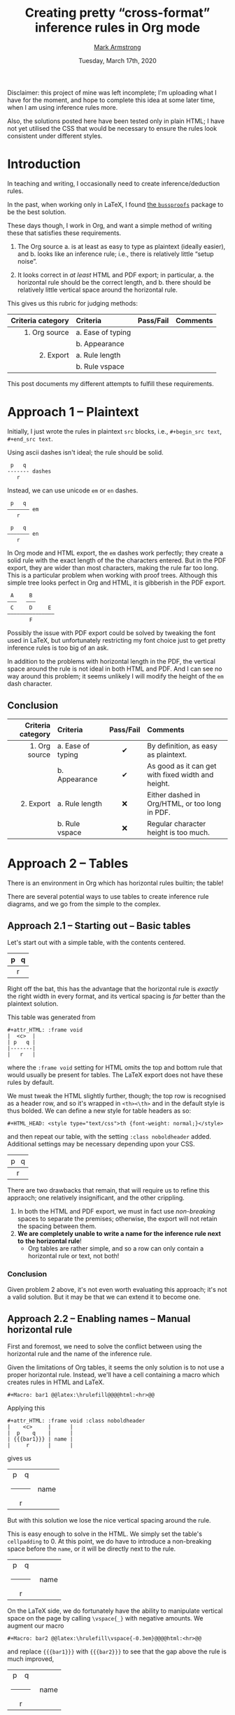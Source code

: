 #+Title: Creating pretty “cross-format” inference rules in Org mode
#+Author: [[https://armkeh.github.io][Mark Armstrong]] @@html:<br>@@@@latex:\\@@ [[file:./../images/markarmstrong.jpg]]
#+Date: Tuesday, March 17th, 2020
#+LaTeX_header: \usepackage{unicode}

Disclaimer: this project of mine was left incomplete;
I'm uploading what I have for the moment, and hope to complete
this idea at some later time, when I am using inference rules more.

Also, the solutions posted here have been tested only in plain HTML;
I have not yet utilised the CSS that would be necessary to ensure
the rules look consistent under different styles.

* Introduction
:PROPERTIES:
:CUSTOM_ID: Introduction
:END:

In teaching and writing, I occasionally need
to create inference/deduction rules.

In the past, when working only in LaTeX, I found
[[https://www.math.ucsd.edu/~sbuss/ResearchWeb/bussproofs/index.html][the ~bussproofs~]]
package to be the best solution.

These days though, I work in Org, and want a simple method
of writing these that satisfies these requirements.
1. The Org source
   a. is at least as easy to type as plaintext (ideally easier), and
   b. looks like an inference rule; i.e., there is relatively
      little “setup noise”.

2. It looks correct in /at least/ HTML and PDF export;
   in particular,
   a. the horizontal rule should be the correct length, and
   b. there should be relatively little vertical space
      around the horizontal rule.

This gives us this rubric for judging methods:
|-------------------+-------------------+-----------+----------|
| Criteria category | Criteria          | Pass/Fail | Comments |
|               <r> | <l>               |    <c>    | <l>      |
|-------------------+-------------------+-----------+----------|
|     1. Org source | a. Ease of typing |           |          |
|                   | b. Appearance     |           |          |
|         2. Export | a. Rule length    |           |          |
|                   | b. Rule vspace    |           |          |
|-------------------+-------------------+-----------+----------|

This post documents my different attempts to fulfill these requirements.

* Approach 1 – Plaintext
:PROPERTIES:
:CUSTOM_ID: Approach-1-—-Plaintext
:END:

Initially, I just wrote the rules in plaintext ~src~ blocks,
i.e., ~#+begin_src text~, ~#+end_src text~.

Using ascii dashes isn't ideal; the rule should be solid.
#+begin_src text
 p   q
------- dashes
   r
#+end_src

Instead, we can use unicode ~em~ or ~en~ dashes.
#+begin_src text
 p   q
——————— em
   r

 p   q
––––––– en
   r
#+end_src
In Org mode and HTML export, the ~em~ dashes work perfectly;
they create a solid rule with the exact length of the the characters entered.
But in the PDF export, they are wider than most characters,
making the rule far too long.
This is a particular problem when working with proof trees.
Although this simple tree looks perfect in Org and HTML,
it is gibberish in the PDF export.
#+begin_src text
 A     B
———   ———
 C     D     E
———————————————
       F
#+end_src
Possibly the issue with PDF export could be solved by
tweaking the font used in LaTeX, but unfortunately restricting
my font choice just to get pretty inference rules is too big of an ask.

In addition to the problems with horizontal length in the PDF,
the vertical space around the rule is not ideal in both HTML and PDF.
And I can see no way around this problem;
it seems unlikely I will modify the height of the ~em~ dash character.

** Conclusion
:PROPERTIES:
:CUSTOM_ID: Conclusion
:END:

#+attr_LaTeX: :environment tabularx :width \textwidth :align rlcX
|-------------------+-------------------+-----------+----------------------------------------------------|
| Criteria category | Criteria          | Pass/Fail | Comments                                           |
|               <r> | <l>               |    <c>    | <l>                                                |
|-------------------+-------------------+-----------+----------------------------------------------------|
|     1. Org source | a. Ease of typing |     ✔     | By definition, as easy as plaintext.               |
|                   | b. Appearance     |     ✔     | As good as it can get with fixed width and height. |
|         2. Export | a. Rule length    |    ❌     | Either dashed in Org/HTML, or too long in PDF.     |
|                   | b. Rule vspace    |    ❌     | Regular character height is too much.              |
|-------------------+-------------------+-----------+----------------------------------------------------|

* Approach 2 – Tables
:PROPERTIES:
:CUSTOM_ID: Approach-2-—-Tables
:END:

There is an environment in Org which has horizontal rules builtin;
the table!

There are several potential ways to use tables to create
inference rule diagrams, and we go from the simple to the complex.

** Approach 2.1 – Starting out – Basic tables
:PROPERTIES:
:CUSTOM_ID: Approach-2.1-—
:END:

Let's start out with a simple table, with the contents centered.
#+attr_HTML: :frame void
|  <c>  |
| p   q |
|-------|
|   r   |
Right off the bat, this has the advantage that the horizontal rule
is /exactly/ the right width in every format, and its vertical spacing
is /far/ better than the plaintext solution.

This table was generated from
#+begin_src text
#+attr_HTML: :frame void
|  <c>  |
| p   q |
|-------|
|   r   |
#+end_src
where the ~:frame void~ setting for HTML omits the top and bottom rule
that would usually be present for tables. The LaTeX export does not
have these rules by default.

We must tweak the HTML slightly further, though;
the top row is recognised as a header row, and so it's wrapped
in ~<th><\th>~ and in the default style is thus bolded.
We can define a new style for table headers as so:
#+begin_src text
#+HTML_HEAD: <style type="text/css">th {font-weight: normal;}</style>
#+end_src
#+HTML_HEAD: <style type="text/css">.noboldheader th {font-weight: normal;}</style>
and then repeat our table, with the setting ~:class noboldheader~ added.
Additional settings may be necessary depending upon your CSS.
#+attr_HTML: :frame void :class noboldheader
|  <c>  |
| p   q |
|-------|
|   r   |

There are two drawbacks that remain, that will require us to refine this
appraoch; one relatively insignificant, and the other crippling.
1. In both the HTML and PDF export, we must in fact use /non-breaking/ spaces
   to separate the premises; otherwise, the export will not retain
   the spacing between them.
2. *We are completely unable to write a name for the inference rule next to*
   *the horizontal rule*!
   - Org tables are rather simple, and so a row can only contain
     a horizontal rule or text, not both!

*** Conclusion
:PROPERTIES:
:CUSTOM_ID: Conclusion
:END:

Given problem 2 above, it's not even worth evaluating this approach;
it's not a valid solution. But it may be that we can extend it to become one.
** Approach 2.2 – Enabling names – Manual horizontal rule
:PROPERTIES:
:CUSTOM_ID: Approach-2.2-–-Circumventing-problems-with-macros
:END:

First and foremost, we need to solve the conflict between using
the horizontal rule and the name of the inference rule.

Given the limitations of Org tables, it seems the only solution
is to not use a proper horizontal rule. Instead, we'll have a cell
containing a macro which creates rules in HTML and LaTeX.
#+begin_src text
#+Macro: bar1 @@latex:\hrulefill@@@@html:<hr>@@
#+end_src
#+Macro: bar1 @@latex:\hrulefill@@@@html:<hr>@@

Applying this
#+begin_src text
#+attr_HTML: :frame void :class noboldheader
|    <c>     |      |
|  p    q    |      |
| {{{bar1}}} | name |
|     r      |      |
#+end_src
gives us
#+attr_HTML: :frame void :class noboldheader
|    <c>     |      |
|   p    q   |      |
| {{{bar1}}} | name |
|     r      |      |
But with this solution we lose the nice vertical spacing around the rule.

This is easy enough to solve in the HTML. We simply set
the table's ~cellpadding~ to 0.
At this point, we do have to introduce a non-breaking space
before the ~name~, or it will be directly next to the rule.
#+attr_HTML: :frame void :cellpadding 0 :class noboldheader
|    <c>     |       |
|   p    q   |       |
| {{{bar1}}} |  name |
|     r      |       |

On the LaTeX side, we do fortunately have the ability to manipulate
vertical space on the page by calling ~\vspace{_}~ with
negative amounts.
We augment our macro
#+begin_src text
#+Macro: bar2 @@latex:\hrulefill\vspace{-0.3em}@@@@html:<hr>@@
#+end_src
#+Macro: bar2 @@latex:\hrulefill\vspace{-0.3em}@@@@html:<hr>@@
and replace ~{{{bar1}}}~ with ~{{{bar2}}}~ to see
that the gap above the rule is much improved,
#+attr_HTML: :frame void :cellpadding 0 :class noboldheader
|    <c>     |       |
|   p    q   |       |
| {{{bar2}}} |  name |
|     r      |       |
but the space above the rule is more concerning.
For dealing with that, we can introduce a macro to wrap the premises
—for good measure, we also place the non-breaking spaces in there.
#+begin_src text
#+Macro: premise1 @@latex:\vspace{-0.7em}@@ $1   $2
#+end_src
#+Macro: premise1 @@latex:\vspace{-0.7em}@@ $1   $2
and apply it to admire a perfect recreation of the spacing we had with
a simple table.
#+attr_HTML: :frame void :cellpadding 0 :class noboldheader
|         <c>         |       |
| {{{premise1(p,q)}}} |       |
|     {{{bar2}}}      |  name |
|          r          |       |

That said, we are still left with some smaller issues.
1. The ~premise1~ macro expects exactly two arguments;
   we would like to have a variable number of premises.
2. It would be better to allow a variable amount of space
   between premises.
3. The non-breaking space we entered before ~name~ to account
   for the lack of padding in the HTML creates too much space
   in the PDF.
4. The premises and rules should ideally use /math font/, not plain font.
We can solve all of these with further macro development.

** Approach 2.3 – One step forward, two steps back – A macro for premises
:PROPERTIES:
:CUSTOM_ID: Approach-2.3-–-The-~premises~-and-~name~-macros
:END:

Spoiler: the development here turns out to not be useable
in a table cell; still, it is a useful step forward.
It just causes a few steps away from a pretty solution in Org,
which have to be corrected for afterward.

*** A bit of elisp
:PROPERTIES:
:CUSTOM_ID: A-bit-of-elisp
:END:

We start with a little bit of elisp code which our macro
will use.
#+name: format-premises
#+begin_src emacs-lisp :var premises=() wrapper="%s" :var spacer="   "
(let*
   ;; Find the last non-empty string, …
  ((last-nonempty (position "" premises :test-not 'equal :from-end t))
   ;; … and take only up to that element of the list.
   (premises (seq-take premises (+ last-nonempty 1))))

  ;; Join the resulting list using the spacer, with the wrapper around
  ;; each element.
  (mapconcat (lambda (p) (format wrapper p)) premises spacer))
#+end_src
This code block has three ~var~ arguments:
- ~premises~, which defaults to ~()~, and should be a list of strings.
  Note that trailing emptystrings will be deleted —the reason for this
  will be seen when we get to defining macros.
- ~wrapper~, which defaults to ~%s~, and which should be a format string
  —this will be applied to each premise, to allow for formatting.
- ~spacer~, which defaults to a string of three non-breaking spaces,
  —this will be inserted between each premise.

*** Using the elisp: inline calls
:PROPERTIES:
:CUSTOM_ID: Using-the-elisp:-inline-calls
:END:

We can make use of this code block, which is named ~format-premises~,
by an /inline source code call/, with the syntax such as
#+begin_src text
call_format-premises(wrapper="*%s*",
                     spacer=" , ",
                     premises='("hello" "world"))
#+end_src
See [[https://orgmode.org/manual/Evaluating-Code-Blocks.html][the Org manual]]
regarding inline source code calls.

This call wraps each of the words ~hello~ and ~world~ with asterisks,
which is the Org syntax for bold, and separates them with three dashes.
Admire the results in the export:
call_format-premises(wrapper="*%s*",
                     spacer=" , ",
                     premises='("hello" "world")) {{{results(=*hello* , *world*=)}}}

Not quite right, actually. By default, the results are wrapped in
- verbatim emphasis delimiters, ~=~, and outside of those,
- an invocation of the ~results~ macro, which as far as I can tell
  is simply used to demarcate the results, so that
  successive ~C-c C-c~ invocations will overwrite them,
  rather than prepend them.
This can be seen by hitting ~C-c C-c~ on the ~call~, which results in the following
being placed right after it.
#+begin_src text
{{{results(=*hello* , *world*=)}}}
#+end_src
We definitely don't want the verbatim wrapper,
and can do without the ~results~ macro wrapper
—in the end use-case of this ~call~, users would not be
manually invoking it.

Thankfully, the wrappers can be replaced via
the optional ~<end header arguments>~ argument, placed in
(square) brackets after the arguments. These affect the result
of the code block
—an additional optional argument, ~<inside header arguments>~,
would come before the arguments and would apply to the source
block itself; we have no need of this.
We could use ~:results raw~ to eliminate both wrappers.
That is,
#+begin_src text
call_format-premises(wrapper="*%s*",
                     spacer=" , ",
                     premises='("hello" "world"))[:results raw]
#+end_src
results in the expected output
#+begin_src text
*hello* , *world*
#+end_src
which exports as expected, as seen here:
call_format-premises(wrapper="*%s*",
                     spacer=" , ",
                     premises='("hello" "world" "" ""))[:results raw]

*** Hiding the inline calls: introducing the ~premise2~ macro
:PROPERTIES:
:CUSTOM_ID: Hiding-the-inline-calls:-introducing-the-~premise2~-macro
:END:

Now, this invocation is too intrusive for our purposes.
But we can prettify it into a macro!
Note the linebreaks here are only for presentation;
they cannot be present in the actual macro.
#+begin_src text
#+Macro: premise2
  call_format-premises(
     wrapper="$1",
     spacer="$2",
     premises='("$3" "$4" "$5" "$6"
                "$7" "$8" "$9" "$10"))
   [:results raw]
#+end_src
#+Macro: premise2 call_format-premises(wrapper="$1",spacer="$2",premises='("$3" "$4" "$5" "$6" "$7" "$8" "$9" "$10"))[:results raw]
You'll notice that we have lost some flexibility in the translation:
the macro allows for 8 premise arguments
—I say “allows for” because omitting arguments does not
cause any errors—
whereas ~format-premises~ allows an arbitrary number.
Unfortunately, it seems Org macros don't have support for an
arbitrary number of arguments.
In this case, it seems an acceptable loss; if you have
more than 8 premises —or honestly, more than 4— then
this inference rule presentation is probably the wrong tool for you.

In any case, our macro looks promising;
if we invoke it
#+begin_src text
{{{premise2(   ,/%s/,p,q)}}}
#+end_src
we get nicely formatted output:
{{{premise2(/%s/,   ,p,q)}}}

*** Where it falls apart: no inline calls in tables
:PROPERTIES:
:CUSTOM_ID: Where-it-falls-apart:-no-inline-calls-in-tables
:END:

Unfortunately, as promising as this development was,
we've reached a point where it falls apart.
If we place our macro into the table,
#+begin_src text
#+attr_HTML: :frame void :cellpadding 0 :class noboldheader
|            <c>             |                |
| {{{premise2(/%s/,   ,p,q)}}} |                |
|         {{{bar2}}}         | @@html: @@name |
|            /r/             |                |
#+end_src
we unfortunately notice on export that it just expands to the
text of the ~call~.
#+attr_HTML: :frame void :cellpadding 0 :class noboldheader
|            <c>             |                |
| {{{premise2(/%s/,   ,p,q)}}} |                |
|         {{{bar2}}}         | @@html: @@name |
|             /r/              |                |
This is a limitation of Org tables! They do not support
inline code in their cells.

So, we find ourselves at a bit of a dead end.
But there is a solution, which can make use of
many of the pieces we constructed here;
table formulas!

** Approach 2.4 – Automating premises 2.0 – Stepping forward again
:PROPERTIES:
:CUSTOM_ID: Solution!
:END:

While we cannot place inline code invocations in table cells,
there is a way to compute cell contents by invoking elisp code:
table formulas!

At this point, the reader may wonder why I didn't immediately
consider table formulas; the reason is the /appearance in Org/ criteria.
By placing the premise calculation in a table formula,
the table is naturally less shaped like an inference rule.
This means the first few solutions I work through here
are not ideal by my standards.
Thankfully, this can be mitigated with some cleverness;
we'll get there eventually.

*** Writing the premises in a formula
:PROPERTIES:
:CUSTOM_ID: Writing-the-premises-in-a-formula
:END:

As a first venture, consider:
#+begin_src text
#+attr_HTML: :frame void :cellpadding 0 :class noboldheader
|    <c>     |                           |
| /p/   /q/  | @@latex:\vspace{-0.7em}@@ |
| {{{bar2}}} | modus-ponens              |
|    /r/      |                           |
#+tblfm: @2$1='(org-sbe format-premises (wrapper "\"/%s/\"") (spacer "\"   \"") (premises "p" "q"))
#+end_src
The function ~org-sbe~ (“Org-source babel execute”) is necessary to
invoke code in a source block within this file.
It takes as argument the name of the code block
—as a string or as, as we have chosen, a symbol—,
as well as lists for the arguments of the code block,
in the form ~(argument-name value₁ value₂ value₃)~
—so, allowing for lists of arguments—
where each value should be a string.
The premise cell can then be auto-filled by invoking
the table formula with ~C-c C-c~.
Also, notice we have moved the LaTeX code to move up the horizontal rule
to the cell next to the premise, since we are no longer use a macro.
With all that in place, here is the resulting table:
#+attr_HTML: :frame void :cellpadding 0 :class noboldheader
|    <c>     |                           |
|   /p/   /q/    | @@latex:\vspace{-0.7em}@@ |
| {{{bar2}}} | modus-ponens              |
|     /r/      |                           |
#+tblfm: @2$1='(org-sbe format-premises (wrapper "\"/%s/\"") (spacer "\"   \"") (premises "p" "q"))

*** Writing the premises in a commented row
:PROPERTIES:
:CUSTOM_ID: Writing-the-premises-in-a-commented-row
:END:

We can improve the appearance of solution in Org
at least somewhat by finding a way to place the premises
in the table itself, rather than in the formula.

Thankfully, Org tables account for use cases such as this;
they include /comment rows/, similar to the alignment tag row.
To use them, we must add a first column
—which will not be exported—
which contains a ~/~ for comment rows.

This row can also contain other markers; we actually make
use of two of them immediately. A ~_~ indicates
that the contents of the row are /names/ for the cells below.
A ~^~ is similar, but the names are for the cells /above/.

We can achieve better appearance in Org by using comment rows for
- the premises,
- the rule name,
- the conclusion, and
- the wrapper and spacer.
Then the end user needs only insert a table template, fill in the
comment rows, and evaluate the formulas to get
their inference rule.

#+Macro: inf---------- @@latex:\hrulefill\vspace{-0.3em}@@@@html:<hr>@@

#+attr_HTML: :frame void :cellpadding 0 :class noboldheader
|   |         <c>         |              |                           |
| $ |  name=modus ponens  | wrapper=/%s/ | spacer=                   |
| $ |       "p ⇒ q"       | p            |                           |
| $ |          r          |              |                           |
| / |                     |              |                           |
| _ |      premises       |              | latex_spacer              |
| # |      /p ⇒ q/   /p/      |              | @@latex:\vspace{-0.7em}@@ |
| # | {{{inf----------}}} | modus ponens |                           |
| ^ |                     | rulename     |                           |
| # |         "/q/"         |              |                           |
| ^ |     conclusion      |              |                           |
#+tblfm: $premises='(org-sbe format-premises (wrapper "\"$wrapper\"") (spacer "\"$spacer\"") (premises @3$2..@3$>))::
#+tblfm: $rulename=$name::
#+tblfm: $conclusion='(format $wrapper @4$2)::
#+tblfm: $latex_spacer=string("@@latex:\\vspace{-0.7em}@@")
@@latex:\vspace{-0.7em}@@

We also replaced the ~bar2~ macro with an identical one
whose name looks a bit more like a horizontal rule.
For reference, there are 10 dashes in the name,
and they can easily be typed using ~C-u 10 -~.
#+begin_src text
#+Macro: inf---------------- @@latex:\hrulefill\vspace{-0.3em}@@@@html:<hr>@@
#+end_src

** Approach 2 conclusion (for now)
:PROPERTIES:
:CUSTOM_ID: Approach-2-conclusion-(for-now)
:END:

For the moment, the above is where I am leaving this project.

Ideally, what should be done next is to separate the tabular construction
from the table itself entirely; the user would write the rule in simple table format,
and either place a macro or invoke some elisp to generate a table
which exports as the desired tabular.

* Approach 3 – ~ditaa~
:PROPERTIES:
:CUSTOM_ID: Approach-3-–-~ditaa~
:END:

A final approach would be to generate images of the inference rules
using ~ditaa~, a program to generate images from ASCII diagram.

The benefit is that the generated images have a fixed appearance,
regardless of the export filetype; the downside is that ~ditaa~ seems
to use a poor choice of font for unicode, and so the resulting diagrams
look rather unprofessional. A colleague noted they looked like they
were made in Word; a true insult 😀.

If I return to this project, I will generate examples.
